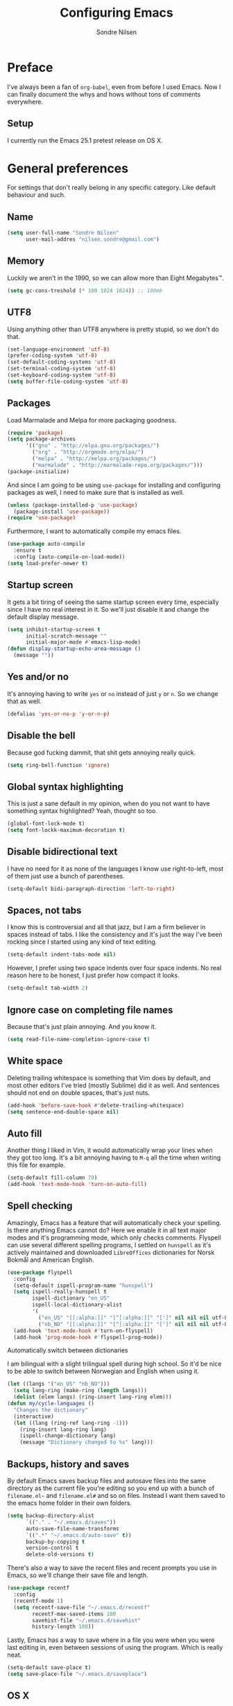 #+TITLE: Configuring Emacs
#+AUTHOR: Sondre Nilsen
#+EMAIL: nilsen.sondre@gmail.com
#+PROPERTY: tangle "~/.emacs.d/init.el"

* Preface
I've always been a fan of ~org-babel~, even from before I used
Emacs. Now I can finally document the whys and hows without tons of
comments everywhere.

** Setup

I currently run the Emacs 25.1 pretest release on OS X.

* General preferences
For settings that don't really belong in any specific category. Like default
behaviour and such.

** Name
#+BEGIN_SRC emacs-lisp
  (setq user-full-name "Sondre Nilsen"
        user-mail-addres "nilsen.sondre@gmail.com")
#+END_SRC
** Memory
Luckily we aren't in the 1990, so we can allow more than Eight Megabytes™.
#+BEGIN_SRC emacs-lisp
  (setq gc-cons-treshold (* 100 1024 1024)) ;; 100mb
#+END_SRC
** UTF8
Using anything other than UTF8 anywhere is pretty stupid, so we don't do that.
#+BEGIN_SRC emacs-lisp
  (set-language-environment 'utf-8)
  (prefer-coding-system 'utf-8)
  (set-default-coding-systems 'utf-8)
  (set-terminal-coding-system 'utf-8)
  (set-keyboard-coding-system 'utf-8)
  (setq buffer-file-coding-system 'utf-8)
#+END_SRC
** Packages
Load Marmalade and Melpa for more packaging goodness.
#+BEGIN_SRC emacs-lisp
  (require 'package)
  (setq package-archives
        '(("gnu" . "http://elpa.gnu.org/packages/")
          ("org" . "http://orgmode.org/elpa/")
          ("melpa" . "http://melpa.org/packages/")
          ("marmalade" . "http://marmalade-repo.org/packages/")))
  (package-initialize)
#+END_SRC

And since I am going to be using ~use-package~ for installing and configuring
packages as well, I need to make sure that is installed as well.
#+BEGIN_SRC emacs-lisp
  (unless (package-installed-p 'use-package)
    (package-install 'use-package))
  (require 'use-package)
#+END_SRC

Furthermore, I want to automatically compile my emacs files.
#+BEGIN_SRC emacs-lisp
  (use-package auto-compile
    :ensure t
    :config (auto-compile-on-load-mode))
  (setq load-prefer-newer t)
#+END_SRC

** Startup screen
It gets a bit tiring of seeing the same startup screen every time, especially
since I have no real interest in it. So we'll just disable it and change the
default display message.
#+BEGIN_SRC emacs-lisp
  (setq inhibit-startup-screen t
        initial-scratch-message ""
        initial-major-mode #'emacs-lisp-mode)
  (defun display-startup-echo-area-message ()
    (message ""))
#+END_SRC
** Yes and/or no
It's annoying having to write ~yes~ or ~no~ instead of just ~y~ or ~n~. So we
change that as well.
#+BEGIN_SRC emacs-lisp
  (defalias 'yes-or-no-p 'y-or-n-p)
#+END_SRC
** Disable the bell
Because god fucking dammit, that shit gets annoying really quick.
#+BEGIN_SRC emacs-lisp
  (setq ring-bell-function 'ignore)
#+END_SRC
** Global syntax highlighting
This is just a sane default in my opinion, when do you not want to have
something syntax highlighted? Yeah, thought so too.
#+BEGIN_SRC emacs-lisp
  (global-font-lock-mode t)
  (setq font-lockk-maximum-decoration t)
#+END_SRC
** Disable bidirectional text
I have no need for it as none of the languages I know use right-to-left, most
of them just use a bunch of parentheses.
#+BEGIN_SRC emacs-lisp
  (setq-default bidi-paragraph-direction 'left-to-right)
#+END_SRC
** Spaces, not tabs
I know this is controversial and all that jazz, but I am a firm believer in
spaces instead of tabs. I like the consistency and it's just the way I've been
rocking since I started using any kind of text editing.
#+BEGIN_SRC emacs-lisp
  (setq-default indent-tabs-mode nil)
#+END_SRC

However, I prefer using two space indents over four space indents. No real
reason here to be honest, I just prefer how compact it looks.
#+BEGIN_SRC emacs-lisp
  (setq-default tab-width 2)
#+END_SRC
** Ignore case on completing file names
Because that's just plain annoying. And you know it.
#+BEGIN_SRC emacs-lisp
  (setq read-file-name-completion-ignore-case t)
#+END_SRC
** White space
Deleting trailing whitespace is something that Vim does by default, and most
other editors I've tried (mostly Sublime) did it as well. And sentences should
not end on double spaces, that's just nuts.
#+BEGIN_SRC emacs-lisp
  (add-hook 'before-save-hook #'delete-trailing-whitespace)
  (setq sentence-end-double-space nil)
#+END_SRC
** Auto fill
Another thing I liked in Vim, it would automatically wrap your lines when they
got too long. It's a bit annoying having to ~M-q~ all the time when writing
this file for example.
#+BEGIN_SRC emacs-lisp
  (setq-default fill-column 79)
  (add-hook 'text-mode-hook 'turn-on-auto-fill)
#+END_SRC
** Spell checking
Amazingly, Emacs has a feature that will automatically check your spelling. Is
there anything Emacs cannot do? Here we enable it in all text major modes and
it's programming mode, which only checks comments. Flyspell can use several
different spelling programs, I settled on ~hunspell~ as it's actively
maintained and downloaded ~LibreOffices~ dictionaries for Norsk Bokmål and
American English.
#+BEGIN_SRC emacs-lisp
  (use-package flyspell
    :config
    (setq-default ispell-program-name "hunspell")
    (setq ispell-really-hunspell t
          ispell-dictionary "en_US"
          ispell-local-dictionary-alist
          '(
            ("en_US" "[[:alpha:]]" "[^[:alpha:]]" "[']" nil nil nil utf-8)
            ("nb_NO" "[[:alpha:]]" "[^[:alpha:]]" "[']" nil nil nil utf-8)))
    (add-hook 'text-mode-hook #'turn-on-flyspell)
    (add-hook 'prog-mode-hook #'flyspell-prog-mode))
#+END_SRC

**** Automatically switch between dictionaries
I am bilingual with a slight trilingual spell during high school. So it'd be
nice to be able to switch between Norwegian and English when using it.
#+BEGIN_SRC emacs-lisp
  (let ((langs '("en_US" "nb_NO")))
    (setq lang-ring (make-ring (length langs)))
    (dolist (elem langs) (ring-insert lang-ring elem)))
  (defun my/cycle-languages ()
    "Changes the dictionary"
    (interactive)
    (let ((lang (ring-ref lang-ring -1)))
      (ring-insert lang-ring lang)
      (ispell-change-dictionary lang)
      (message "Dictionary changed to %s" lang)))
#+END_SRC
** Backups, history and saves
By default Emacs saves backup files and autosave files into the same directory
as the current file you're editing so you end up with a bunch of ~filename.el~~
and ~filename.el#~ and so on files. Instead I want them saved to the emacs home
folder in their own folders.
#+BEGIN_SRC emacs-lisp
  (setq backup-directory-alist
        `(("." . "~/.emacs.d/saves"))
        auto-save-file-name-transforms
        `((".*" "~/.emacs.d/auto-save" t))
        backup-by-copying t
        version-control t
        delete-old-versions t)
#+END_SRC

There's also a way to save the recent files and recent prompts you use in
Emacs, so we'll change their save file and length.
#+BEGIN_SRC emacs-lisp
  (use-package recentf
    :config
    (recentf-mode 1)
    (setq recentf-save-file "~/.emacs.d/recentf"
          recentf-max-saved-items 100
          savehist-file "~/.emacs.d/savehist"
          history-length 100))
#+END_SRC

Lastly, Emacs has a way to save where in a file you were when you were last
editing in, even between sessions of using the program. Which is really neat.
#+BEGIN_SRC emacs-lisp
  (setq-default save-place t)
  (setq save-place-file "~/.emacs.d/saveplace")
#+END_SRC
** OS X
I am currently using OS X, so I want to make sure it can read my ~$PATH~.
#+BEGIN_SRC emacs-lisp
  (use-package exec-path-from-shell
    :ensure t
    :config
    (exec-path-from-shell-initialize))
#+END_SRC

Then we need to set some OS X specific settings, I want ~Command~ for example
to be the meta key in Emacs, and not ~Option~, and enable the clipboard to work
outside Emacs.
#+BEGIN_SRC emacs-lisp
  (when (memq window-system '(mac ns))
    (setq ns-pop-up-frames nil
          mac-option-modifier nil
          mac-command-modifier 'meta
          select-enable-clipboard t))
#+END_SRC
** Secrets
Cause some things are better left outside of version control...
#+BEGIN_SRC emacs-lisp
  (add-hook 'after-init-hook (lambda ()
                               (let ((private-file (concat user-emacs-directory "secrets.el")))
                                 (when (file-exists-p private-file)
                                   (load-file private-file)))))
#+END_SRC
* Interface
Settings that change how the interface looks and behaves.
** Font
Good fonts are important and I normally change quite often between some, but
have now settled for Source Code Pro. It has all the bells and whistles that I
want and looks really good.
#+BEGIN_SRC emacs-lisp
  (set-frame-font "Source Code Pro")
  (set-face-attribute 'default nil
                      :height 120)
#+END_SRC
** Real estate
I don't need any of these as they just end up taking up my precious screen real
estate.
#+BEGIN_SRC emacs-lisp
  (when window-system
    (tooltip-mode -1)
    (tool-bar-mode -1)
    (menu-bar-mode 1)
    (scroll-bar-mode -1))
#+END_SRC

** Relative line numbers
This is probably one of my favorite features from Vim, makes it incredibly easy
to both see where you are on the screen and move around within the
buffer. However, we'll only enable relative line numbers in programming modes
as it freaks out in for example Org mode.
#+BEGIN_SRC emacs-lisp
  (use-package linum-relative
    :ensure t
    :config
    (setq linum-relative-current-symbol ""
          linum-relative-format " %3s ")
    (custom-set-faces '(linum-relative-current-face
                         ((t :inherit linum :foreground "black" :background "white" :weight bold)))))

  (add-hook 'prog-mode-hook #'linum-relative-mode)
#+END_SRC
** Git gutter
This is yet a thing that I found and loved in Vim, show git changes in the
gutter. I looked at ~git-gutter~ which is the most updated one, but I want to
display my gutter on the right, and then I had to use ~git-gutter-fringe~ which
isn't updated nearly as much. I looked at a few more variants of ~git-gutter~
but after a while found ~diff-hl~ which does most of what I want.

However, I'd like it to show signs instead of colors, but it doesn't support
that. Might have to write my own after all...
#+BEGIN_SRC emacs-lisp
  (use-package diff-hl
    :ensure t
    :config
    (setq diff-hl-side 'right)
    (global-diff-hl-mode))
#+END_SRC
** Cursor
I have a hard time with using a box for the cursor compared to a bar, since I
never seem to figure out which side of the character the cursor is on. So we
change the cursor to be a bar instead.
#+BEGIN_SRC emacs-lisp
  (setq-default cursor-type 'bar)
#+END_SRC
** Window title
I'd like to be able to see which file I'm editing from the frame, not just
~Emacs@hostname~.
#+BEGIN_SRC emacs-lisp
  (setq frame-title-format '(:eval (concat (buffer-name) " :: GNU Emacs")))
#+END_SRC
** Mode line
*** Hide line and column numbers
#+BEGIN_SRC emacs-lisp
  (line-number-mode 0)
  (column-number-mode 0)
#+END_SRC
* Evil
** Installing
I won't claim that I'm a huge Vim power user, because I'm not, but after having
used it for a while (and only scratching the surface), I absolutely cannot live
without it. So by extension I need Evil in Emacs for some lovely Vim on Emacs
action.
#+BEGIN_SRC emacs-lisp
  (use-package evil
    :ensure t
    :config
    (evil-mode 1))
#+END_SRC
** Leader and chords
I switched the leader key in Vim to ~<SPC>~ almost immediately after starting
to use it, so I don't even know what it is set to by default. So I need it to
be space here too.

I also have a few chords set up that I use for various commands:
| Chord     | Description                | Function             |
|-----------+----------------------------+----------------------|
| ~<SPC> w~ | Save current buffer        | ~save-buffer~        |
| ~<SPC> o~ | Open file                  | ~find-file~          |
| ~<SPC> b~ | Switch between buffers     | ~switch-to-buffer~   |
| ~<SPC> l~ | Change dictionary language | ~my/cycle-languages~ |
#+BEGIN_SRC emacs-lisp
  (use-package general
    :ensure t
    :config
    (setq general-default-keymaps 'evil-normal-state-map)
    (setq general-default-prefix "<SPC>")
    (general-define-key "w" 'save-buffer
                        "o" 'find-file
                        "b" 'switch-to-buffer
                        "l" 'my/cycle-languages))
#+END_SRC
** Using ~jk~ to exit insert mode
~ESC~ is just too far to reach for mere mortals, and I even play piano. So I
changed the way you exit Insert Mode in Vim to be ~jk~ to help my pinky. For
this we have to use a package called ~KeyChord~.
#+BEGIN_SRC emacs-lisp
  (use-package key-chord
    :ensure t
    :config
    (setq key-chord-two-keys-delays 0.5)
    (key-chord-define evil-insert-state-map "jk" 'evil-normal-state)
    (key-chord-mode 1))
#+END_SRC
** Make ~ESC~ quit everything
In Vim once your press ~ESC~ you stop everything, in Emacs you end up having to
button mash it quite a few times to exit all the way out. Thankfully, ~davvil~
on Github has it solved [[https://github.com/davvil/.emacs.d/blob/master/init.el][here]].
#+BEGIN_SRC emacs-lisp
  (defun minibuffer-keyboard-quit ()
    "Abort recursive edit.
    In Delete Selection mode, if the mark is active, just deactivate it;
    then it takes a second \\[keyboard-quit] to abort the minibuffer."
    (interactive)
    (if (and delete-selection-mode transient-mark-mode mark-active)
        (setq deactivate-mark  t)
      (when (get-buffer "*Completions*") (delete-windows-on "*Completions*"))
      (abort-recursive-edit)))
  (define-key evil-normal-state-map [escape] 'keyboard-quit)
  (define-key evil-visual-state-map [escape] 'keyboard-quit)
  (define-key minibuffer-local-map [escape] 'minibuffer-keyboard-quit)
  (define-key minibuffer-local-ns-map [escape] 'minibuffer-keyboard-quit)
  (define-key minibuffer-local-completion-map [escape] 'minibuffer-keyboard-quit)
  (define-key minibuffer-local-must-match-map [escape] 'minibuffer-keyboard-quit)
  (define-key minibuffer-local-isearch-map [escape] 'minibuffer-keyboard-quit)
  (global-set-key [escape] 'evil-exit-emacs-state)
#+END_SRC
** Keybinds
*** Change ~:~ to ~;~
I read about this on reddit while I still used Vim and I really enjoyed it. It
also helps that I'm lazy and don't want to press ~S-:~.
#+BEGIN_SRC emacs-lisp
  (define-key evil-normal-state-map (kbd ";") 'evil-ex)
#+END_SRC
*** Moving between buffers
I use Tmux in my terminal and bound the key to switch between windows in it to
be ~C-[hjkl]~, and did the same in Vim to be able to move between windows in
both Tmux and Vim. So to have the same in Emacs would be nice, even though I
could use ~C-w [hjkl]~.
#+BEGIN_SRC emacs-lisp
  (define-key evil-normal-state-map (kbd "C-h") 'evil-window-left)
  (define-key evil-normal-state-map (kbd "C-j") 'evil-window-down)
  (define-key evil-normal-state-map (kbd "C-k") 'evil-window-up)
  (define-key evil-normal-state-map (kbd "C-l") 'evil-window-right)
#+END_SRC
* Keybinds
** Extra leader keybinds
Because I want only the most important keybinds to be bound via ~<SPC>~, I have
set up ~,~ as a secondary leader key with commands that I use quite often but
aren't as "important" as the ones bound to the main leader.
#+BEGIN_SRC emacs-lisp
  (use-package general
    :config
    (setq secondary-leader ",")
    (general-define-key :prefix secondary-leader
                        "e" 'eval-buffer))
#+END_SRC
* Programming
** General preferences
*** Electric pair mode
~electric-pair-mode~ automatically inserts the correct closing bracket or
parentheses, but I only want this in programming modes.
#+BEGIN_SRC emacs-lisp
  (add-hook 'prog-mode-hook #'electric-pair-mode)
#+END_SRC
*** Aggressive indentation
I'm sure we have all struggled with indentation getting absolutely fucked up
when we change something in a file. With ~aggressive-indent-mode~ you don't
have to worry about that anymore.
#+BEGIN_SRC emacs-lisp
  (use-package aggressive-indent
    :ensure t
    :config
    (add-hook 'emacs-lisp-mode-hook #'aggressive-indent-mode))
#+END_SRC
*** Parentheses
I mostly dabble in Scheme or LISP, and so parentheses are pretty important to
me. We already have them auto-close, now we want them to automatically show the
matching parenthesis, brackets and so on, and do it without delay.
#+BEGIN_SRC emacs-lisp
  (use-package paren
    :config
    (show-paren-mode)
    (setq show-paren-delay 0))
#+END_SRC

Then, to make the parentheses even more pretty, we are going to use
~rainbow-delimeters~ to make em purdy.
#+BEGIN_SRC emacs-lisp
  (use-package rainbow-delimiters
    :ensure t
    :config
    (add-hook 'prog-mode-hook #'rainbow-delimiters-mode))
#+END_SRC
*** Prettify symbols
There really is no practical purpose in my opinion for making symbols prettier
besides making them prettier. Yo dawg. It just looks cool.
#+BEGIN_SRC emacs-lisp
  (global-prettify-symbols-mode t)
  (setq prettify-symbols-unprettify-at-point 'right)
#+END_SRC
**** LISPS and Scheme
So we don't litter everything with tons of symbols that are for some languages
but aren't for other, we'll set the symbols on a language by language basis.
#+BEGIN_SRC emacs-lisp
  (setq lisps-symbols
        '(("lambda" . ?λ)
          ("nil" . ?∅)))

  (dolist (mode '(emacs-lisp-mode-hook
                  inferior-lisp-mode-hook
                  scheme-mode-hook))
    (add-hook mode
              '(lambda ()
                 (setq prettify-symbols-alist lisps-symbols))))
#+END_SRC
* Org mode
** Get Org mode from Git
This is mostly because I like being able to have the latest and greatest of
things, however with ~use-package~ and packages that come with Emacs you need
to do something extra for it to fetch the latest version. For more info see
[[https://github.com/jwiegley/use-package/issues/319][here]]. We have already added the Org mode ELPA repo.

Then we need to make sure we install the latest version of Org. To do this we
actually need to ensure ~org-plus-contrib~.
#+BEGIN_SRC emacs-lisp
  (use-package org
    :ensure org-plus-contrib)
#+END_SRC
** Syntax highlighting
#+BEGIN_SRC emacs-lisp
  (setq-default org-src-fontify-natively t)
#+END_SRC
** Intend Org headers
I accidentally found out about this function in a comment on StackOverflow, but
I can't figure out where I found it. What it does is indent the heading
according to their level. So a ~**~ is indented to the right under a ~*~ and so
on.
#+BEGIN_SRC emacs-lisp
  (setq org-startup-indented t)
#+END_SRC
** Org babel languages
#+BEGIN_SRC emacs-lisp
  (org-babel-do-load-languages
   'org-babel-load-languages
   '(
     (emacs-lisp . t)
     (sh . t)))
#+END_SRC
* Functions
** Tangle dotfiles
After having tried (and successfully) organized my Emacs init file, I've
decided I want to do it with all my other dotfiles as well. However, it'd be
nice if it as well auto-tangled the files on save, as I do with my ~init.org~
file.
#+BEGIN_SRC emacs-lisp
  (defun my/tangle-dotfiles ()
    "If the current file is in '~/.dotfiles', the code blocks are tangled"
    (when (equal (file-name-directory (directory-file-name buffer-file-name))
                 (concat (getenv "HOME") "/.dotfiles/"))
      (org-babel-tangle)
      (message "%s tangled" buffer-file-name)))

  (add-hook 'after-save-hook #'my/tangle-dotfiles)
#+END_SRC
** Byte compile init.org
The other function will automatically tangle any file it finds in
~\~/.dotfiles~, but I want my Emacs settings to be byte compiled as well for
even greater speeds.
#+BEGIN_SRC emacs-lisp
  (defun my/byte-compile-init ()
    "If the current file is 'emacs.org', byte compile '~/.emacs.d/init.el'"
    (when (equal (buffer-file-name)
                 (expand-file-name "~/.dotfiles/emacs.org"))
      (let ((prog-mode-hook nil))
        (byte-compile-file (concat user-emacs-directory "init.el")))))

  (add-hook 'after-save-hook #'my/byte-compile-init)
#+END_SRC
